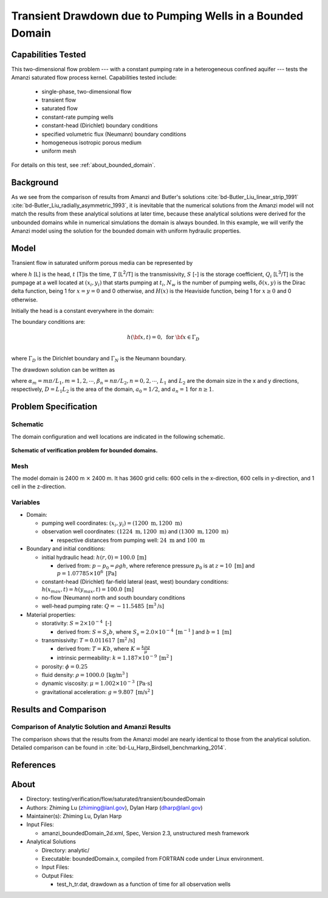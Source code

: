 Transient Drawdown due to Pumping Wells in a Bounded Domain
===========================================================

Capabilities Tested
-------------------

This two-dimensional flow problem --- with a constant pumping rate in a heterogeneous confined aquifer --- tests the Amanzi saturated flow process kernel. 
Capabilities tested include:
  
  * single-phase, two-dimensional flow
  * transient flow
  * saturated flow
  * constant-rate pumping wells 
  * constant-head (Dirichlet) boundary conditions 
  * specified volumetric flux (Neumann) boundary conditions
  * homogeneous isotropic porous medium
  * uniform mesh

For details on this test, see :ref:`about_bounded_domain`.


Background
----------

As we see from the comparison of results from Amanzi and Butler's solutions :cite:`bd-Butler_Liu_linear_strip_1991` :cite:`bd-Butler_Liu_radially_asymmetric_1993`, it is inevitable that the numerical solutions from the Amanzi model will not match the results from these analytical solutions at later time, because these analytical solutions were derived for the unbounded domains while in numerical simulations the domain is always bounded. In this example, we will verify the Amanzi model using the solution for the bounded domain with uniform hydraulic properties.


Model
-----

Transient flow in saturated uniform porous media can be represented by

.. math:: \frac{\partial ^2 h}{\partial x^2} 
   + \frac{\partial ^2 h}{\partial y^2} 
   + \sum_{i=1}^{N_w} \frac{Q_i}{T} \delta(x-x_i,\,y-y_i) H(t-t_i)
   = \frac{S}{T} \frac{\partial h}{\partial t}
  :label: flow

where 
:math:`h` [L] is the head,
:math:`t` [T]is the time,
:math:`T` [L\ :sup:`2`\/T] is the transmissivity, 
:math:`S` [-] is the storage coefficient,
:math:`Q_i` [L\ :sup:`3`\/T] is the pumpage at a  well located at :math:`(x_i,y_i)` that starts pumping at :math:`t_i`,
:math:`N_w` is the number of pumping wells,
:math:`\delta(x,y)` is the Dirac delta function, being 1 for :math:`x = y = 0` and 0 otherwise, and
:math:`H(x)` is the Heaviside function, being 1 for :math:`x \ge 0` and 0 otherwise.

Initially the head is a constant everywhere in the domain:

.. math:: h(x,y,0) = H_0.
  :label: ic_bounded_domain_2D

The boundary conditions are:

.. math::    h({\bf x}, t) =  0, \text{   for } {\bf x} \in \Gamma_D\\
.. math::    T \nabla h({\bf x,t}) \cdot {\bf n}({\bf x})  = q({\bf x}, t)  \text{  for } {\bf x} \in \Gamma_N\\
  :label: bc_bounded_domain_2D

where :math:`\Gamma_D` is the Dirichlet boundary and :math:`\Gamma_N` is the Neumann boundary.

The drawdown solution can be written as

.. math:: s(x,y,t) = -\frac{4}{DT} \sum_{n=0}^{\infty} \sum_{m=1}^{\infty}
   a_n \sin(\alpha_m x) \cos(\beta_n y) 
   \sum_{i =1}^{N_w} \frac{Q_i \sin(\alpha_n x_i) \cos(\beta_n y_i)} {\alpha_m^2 +\beta_n^2}
   H(t-t_i) \left [1 - e^{-\frac{T}{S}(\alpha_m^2 + \beta_n^2)(t-t_i)} \;\right ]
  :label: solution

where :math:`\alpha_m = m \pi/L_1, m=1,2,\cdots`, 
:math:`\beta_n = n \pi/L_2, n=0,2,\cdots`, 
:math:`L_1` and :math:`L_2` are the domain size in the x and y directions, respectively,
:math:`D = L_1L_2` is the area of the domain,
:math:`a_0 =1/2`, and :math:`a_n =1` for :math:`n \ge 1`.


Problem Specification
---------------------


Schematic
~~~~~~~~~

The domain configuration and well locations are indicated in the following schematic.

.. figure:: schematic/config_bounded.jpg
    :figclass: align-center
    :width: 600 px

    **Schematic of verification problem for bounded domains.**

    
Mesh
~~~~

The model domain is 2400 m :math:`\times` 2400 m. It has 3600 grid cells: 600 cells in the x-direction, 600 cells in y-direction, and 1 cell in the z-direction. 


Variables
~~~~~~~~~

* Domain:
  
  * pumping well coordinates:    :math:`(x_i,y_i) = (1200 \text{ m}, 1200 \text{ m})`
  * observation well coordinates:    :math:`(1224 \text{ m}, 1200 \text{ m})` and :math:`(1300 \text{ m}, 1200 \text{ m})`

    * respective distances from pumping well:    :math:`24 \text{ m}` and :math:`100 \text{ m}`


* Boundary and initial conditions:
  
  * initial hydraulic head:   :math:`h(r,0)=100.0 \: \text{[m]}`

    * derived from:    :math:`p-p_0 = \rho gh`, where reference pressure :math:`p_0` is at :math:`z=10 \text{ [m]}` and :math:`p=1.07785 \times 10^6 \text{ [Pa]}`
  * constant-head (Dirichlet) far-field lateral (east, west) boundary conditions:   :math:`h(x_{max},t)=h(y_{max},t)=100.0 \: \text{[m]}`
  * no-flow (Neumann) north and south boundary conditions
  * well-head pumping rate:   :math:`Q=-11.5485 \: \text{[m}^3\text{/s]}`

* Material properties:

  * storativity:    :math:`S=2 \times 10^{-4} \text{ [-]}`

    * derived from:    :math:`S=S_s b`, where :math:`S_s=2.0 \times 10^{-4} \: \text{[m}^{-1} \text{]}` and :math:`b=1 \: \text{[m]}`

  * transmissivity:    :math:`T=0.011617 \: \text{[m}^2\text{/s]}`

    * derived from:    :math:`T=Kb`, where :math:`K=\frac{k \rho g}{\mu}`
    * intrinsic permeability:    :math:`k = 1.187 \times 10^{-9} \: \text{[m}^2\text{]}` 

  * porosity:    :math:`\phi = 0.25`

  * fluid density:    :math:`\rho = 1000.0 \: \text{[kg/m}^3\text{]}`
  * dynamic viscosity:    :math:`\mu = 1.002 \times 10^{-3} \: \text{[Pa} \cdot \text{s]}` 
  * gravitational acceleration:    :math:`g = 9.807 \: \text{[m/s}^2\text{]}`


Results and Comparison
----------------------

.. _Plot_BoundedDomain2D:


Comparison of  Analytic Solution and Amanzi Results
~~~~~~~~~~~~~~~~~~~~~~~~~~~~~~~~~~~~~~~~~~~~~~~~~~~

.. plot:: amanzi_boundedDomain_2d.py
   :align: center

The comparison shows that the results from the Amanzi model are nearly identical to those from the analytical solution.
Detailed comparison can be found in :cite:`bd-Lu_Harp_Birdsell_benchmarking_2014`.


References
----------

.. bibliography:: /bib/ascem.bib
   :filter: docname in docnames
   :style:  alpha
   :keyprefix: bd-


.. _about_bounded_domain:

About
-----

* Directory: testing/verification/flow/saturated/transient/boundedDomain

* Authors:  Zhiming Lu (zhiming@lanl.gov),  Dylan Harp (dharp@lanl.gov)

* Maintainer(s):  Zhiming Lu,  Dylan Harp

* Input Files: 
  
  * amanzi_boundedDomain_2d.xml, Spec, Version 2.3, unstructured mesh framework

* Analytical Solutions

  * Directory: analytic/

  * Executable: boundedDomain.x, compiled from FORTRAN code under Linux environment.

  * Input Files:

  * Output Files:
   
    * test_h_tr.dat,  drawdown as a function of time for all observation wells



